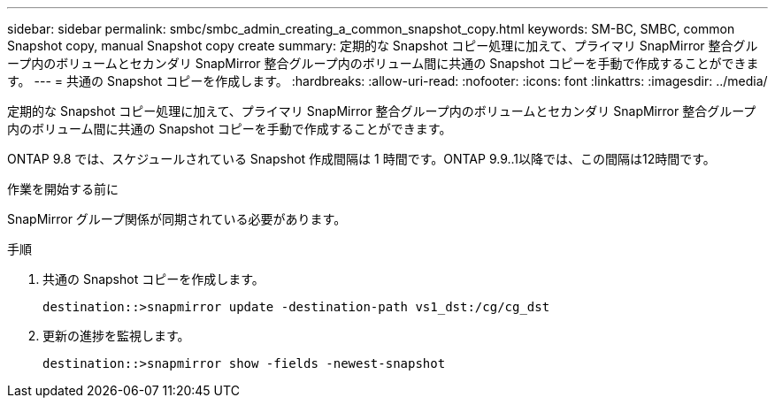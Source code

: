 ---
sidebar: sidebar 
permalink: smbc/smbc_admin_creating_a_common_snapshot_copy.html 
keywords: SM-BC, SMBC, common Snapshot copy, manual Snapshot copy create 
summary: 定期的な Snapshot コピー処理に加えて、プライマリ SnapMirror 整合グループ内のボリュームとセカンダリ SnapMirror 整合グループ内のボリューム間に共通の Snapshot コピーを手動で作成することができます。 
---
= 共通の Snapshot コピーを作成します。
:hardbreaks:
:allow-uri-read: 
:nofooter: 
:icons: font
:linkattrs: 
:imagesdir: ../media/


[role="lead"]
定期的な Snapshot コピー処理に加えて、プライマリ SnapMirror 整合グループ内のボリュームとセカンダリ SnapMirror 整合グループ内のボリューム間に共通の Snapshot コピーを手動で作成することができます。

ONTAP 9.8 では、スケジュールされている Snapshot 作成間隔は 1 時間です。ONTAP 9.9..1以降では、この間隔は12時間です。

.作業を開始する前に
SnapMirror グループ関係が同期されている必要があります。

.手順
. 共通の Snapshot コピーを作成します。
+
`destination::>snapmirror update -destination-path vs1_dst:/cg/cg_dst`

. 更新の進捗を監視します。
+
`destination::>snapmirror show -fields -newest-snapshot`


